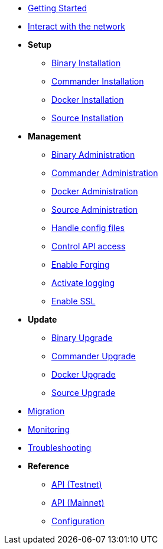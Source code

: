 * xref:getting-started.adoc[Getting Started]
* xref:interact-with-network.adoc[Interact with the network]
* *Setup*
** xref:setup/binary.adoc[Binary Installation]
** xref:setup/commander.adoc[Commander Installation]
** xref:setup/docker.adoc[Docker Installation]
** xref:setup/source.adoc[Source Installation]
* *Management*
** xref:management/binary.adoc[Binary Administration]
** xref:management/commander.adoc[Commander Administration]
** xref:management/docker.adoc[Docker Administration]
** xref:management/source.adoc[Source Administration]
** xref:management/config.adoc[Handle config files]
** xref:management/api-access.adoc[Control API access]
** xref:management/forging.adoc[Enable Forging]
** xref:management/logs.adoc[Activate logging]
** xref:management/ssl.adoc[Enable SSL]
* *Update*
** xref:update/binary.adoc[Binary Upgrade]
** xref:update/commander.adoc[Commander Upgrade]
** xref:update/docker.adoc[Docker Upgrade]
** xref:update/source.adoc[Source Upgrade]
* xref:migration.adoc[Migration]
* xref:monitoring.adoc[Monitoring]
* xref:troubleshooting.adoc[Troubleshooting]
* *Reference*
** xref:reference/api.adoc[API (Testnet)]
** xref:reference/api-mainnet.adoc[API (Mainnet)]
** xref:reference/configuration.adoc[Configuration]
